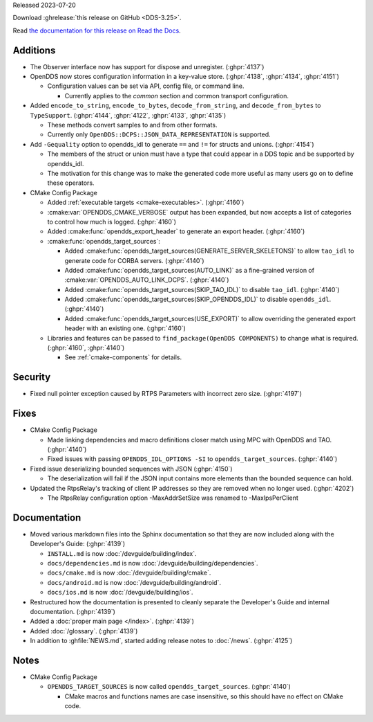 Released 2023-07-20

Download :ghrelease:`this release on GitHub <DDS-3.25>`.

Read `the documentation for this release on Read the Docs <https://opendds.readthedocs.io/en/dds-3.25>`__.

Additions
=========

- The Observer interface now has support for dispose and unregister. (:ghpr:`4137`)
- OpenDDS now stores configuration information in a key-value store. (:ghpr:`4138`, :ghpr:`4134`, :ghpr:`4151`)

  - Configuration values can be set via API, config file, or command line.

    - Currently applies to the `common` section and common transport configuration.
- Added ``encode_to_string``, ``encode_to_bytes``, ``decode_from_string``, and ``decode_from_bytes`` to ``TypeSupport``. (:ghpr:`4144`, :ghpr:`4122`, :ghpr:`4133`, :ghpr:`4135`)

  - These methods convert samples to and from other formats.
  - Currently only ``OpenDDS::DCPS::JSON_DATA_REPRESENTATION`` is supported.
- Add ``-Gequality`` option to opendds_idl to generate ``==`` and ``!=`` for structs and unions. (:ghpr:`4154`)

  - The members of the struct or union must have a type that could appear in a DDS topic and be supported by opendds_idl.

  - The motivation for this change was to make the generated code more useful as many users go on to define these operators.

- CMake Config Package

  - Added :ref:`executable targets <cmake-executables>`. (:ghpr:`4160`)
  - :cmake:var:`OPENDDS_CMAKE_VERBOSE` output has been expanded, but now accepts a list of categories to control how much is logged. (:ghpr:`4160`)
  - Added :cmake:func:`opendds_export_header` to generate an export header. (:ghpr:`4160`)

  - :cmake:func:`opendds_target_sources`:

    - Added :cmake:func:`opendds_target_sources(GENERATE_SERVER_SKELETONS)` to allow ``tao_idl`` to generate code for CORBA servers. (:ghpr:`4140`)
    - Added :cmake:func:`opendds_target_sources(AUTO_LINK)` as a fine-grained version of :cmake:var:`OPENDDS_AUTO_LINK_DCPS`. (:ghpr:`4140`)
    - Added :cmake:func:`opendds_target_sources(SKIP_TAO_IDL)` to disable ``tao_idl``. (:ghpr:`4140`)
    - Added :cmake:func:`opendds_target_sources(SKIP_OPENDDS_IDL)` to disable ``opendds_idl``. (:ghpr:`4140`)
    - Added :cmake:func:`opendds_target_sources(USE_EXPORT)` to allow overriding the generated export header with an existing one. (:ghpr:`4160`)

  - Libraries and features can be passed to ``find_package(OpenDDS COMPONENTS)`` to change what is required. (:ghpr:`4160`, :ghpr:`4140`)

    - See :ref:`cmake-components` for details.

Security
========

- Fixed null pointer exception caused by RTPS Parameters with incorrect zero size. (:ghpr:`4197`)

Fixes
=====

- CMake Config Package

  - Made linking dependencies and macro definitions closer match using MPC with OpenDDS and TAO. (:ghpr:`4140`)
  - Fixed issues with passing ``OPENDDS_IDL_OPTIONS -SI`` to ``opendds_target_sources``. (:ghpr:`4140`)

- Fixed issue deserializing bounded sequences with JSON (:ghpr:`4150`)

  - The deserialization will fail if the JSON input contains more elements than the bounded sequence can hold.
- Updated the RtpsRelay's tracking of client IP addresses so they are removed when no longer used. (:ghpr:`4202`)

  - The RtpsRelay configuration option -MaxAddrSetSize was renamed to -MaxIpsPerClient

Documentation
=============

- Moved various markdown files into the Sphinx documentation so that they are now included along with the Developer's Guide: (:ghpr:`4139`)

  - ``INSTALL.md`` is now :doc:`/devguide/building/index`.
  - ``docs/dependencies.md`` is now :doc:`/devguide/building/dependencies`.
  - ``docs/cmake.md`` is now :doc:`/devguide/building/cmake`.
  - ``docs/android.md`` is now :doc:`/devguide/building/android`.
  - ``docs/ios.md`` is now :doc:`/devguide/building/ios`.

- Restructured how the documentation is presented to cleanly separate the Developer's Guide and internal documentation. (:ghpr:`4139`)
- Added a :doc:`proper main page </index>`. (:ghpr:`4139`)
- Added :doc:`/glossary`. (:ghpr:`4139`)
- In addition to :ghfile:`NEWS.md`, started adding release notes to :doc:`/news`. (:ghpr:`4125`)

Notes
=====

- CMake Config Package

  - ``OPENDDS_TARGET_SOURCES`` is now called ``opendds_target_sources``. (:ghpr:`4140`)

    - CMake macros and functions names are case insensitive, so this should have no effect on CMake code.

